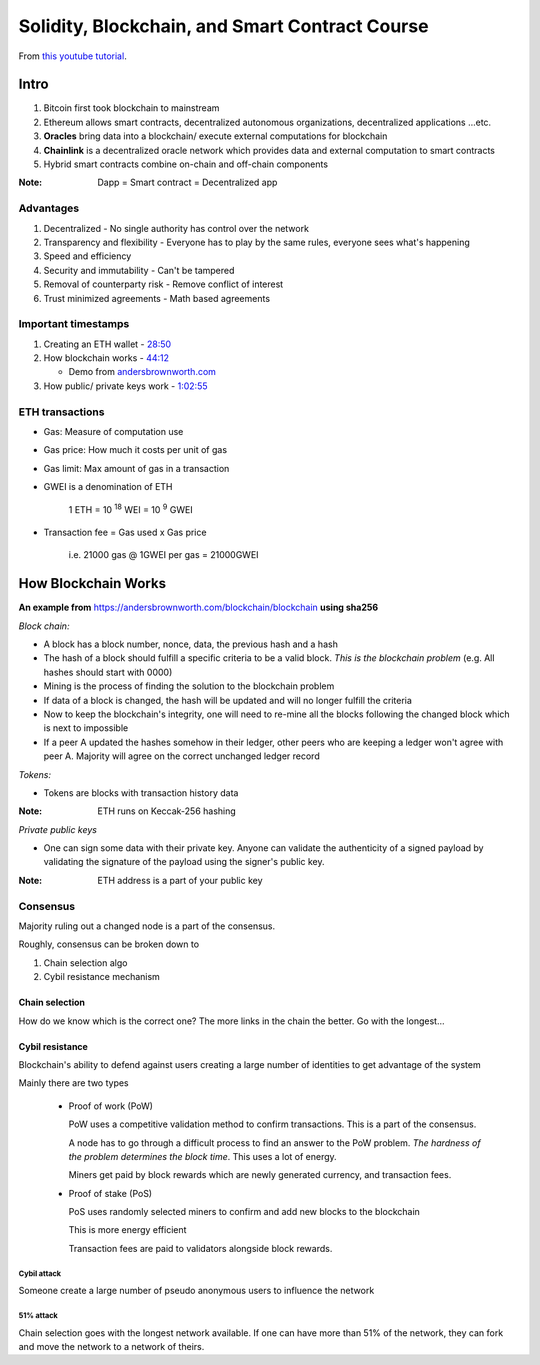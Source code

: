 ###############################################
Solidity, Blockchain, and Smart Contract Course
###############################################

From `this youtube tutorial <https://youtu.be/M576WGiDBdQ>`_.

*****
Intro
*****

1. Bitcoin first took blockchain to mainstream
2. Ethereum allows smart contracts, decentralized autonomous organizations, decentralized applications ...etc.
3. **Oracles** bring data into a blockchain/ execute external computations for blockchain
4. **Chainlink** is a decentralized oracle network which provides data and external computation to smart contracts
5. Hybrid smart contracts combine on-chain and off-chain components

:Note:

   Dapp = Smart contract = Decentralized app

Advantages
==========

1. Decentralized - No single authority has control over the network
2. Transparency and flexibility - Everyone has to play by the same rules, everyone sees what's happening
3. Speed and efficiency
4. Security and immutability - Can't be tampered
5. Removal of counterparty risk - Remove conflict of interest
6. Trust minimized agreements -  Math based agreements

Important timestamps
====================

1. Creating an ETH wallet - `28:50 <https://youtu.be/M576WGiDBdQ?t=1730>`_
2. How blockchain works - `44:12 <https://youtu.be/M576WGiDBdQ?t=2652>`_

   * Demo from `andersbrownworth.com <https://andersbrownworth.com/blockchain/blockchain>`_

3. How public/ private keys work - `1:02:55 <https://youtu.be/M576WGiDBdQ?t=3780>`_


ETH transactions
================

* Gas: Measure of computation use
* Gas price: How much it costs per unit of gas
* Gas limit: Max amount of gas in a transaction
* GWEI is a denomination of ETH

    | 1 ETH = 10 :sup:`18` WEI = 10 :sup:`9` GWEI

* Transaction fee = Gas used x Gas price

    | i.e. 21000 gas @ 1GWEI per gas = 21000GWEI

********************
How Blockchain Works
********************

**An example from** `<https://andersbrownworth.com/blockchain/blockchain>`_ **using sha256**

*Block chain:*

* A block has a block number, nonce, data, the previous hash and a hash
* The hash of a block should fulfill a specific criteria to be a valid block. *This is the blockchain problem* (e.g. All
  hashes should start with 0000)
* Mining is the process of finding the solution to the blockchain problem
* If data of a block is changed, the hash will be updated and will no longer fulfill the criteria
* Now to keep the blockchain's integrity, one will need to re-mine all the blocks following the changed block which is
  next to impossible
* If a peer A updated the hashes somehow in their ledger, other peers who are keeping a ledger won't agree with peer A.
  Majority will agree on the correct unchanged ledger record

*Tokens:*

* Tokens are blocks with transaction history data

:Note:

   ETH runs on Keccak-256 hashing

*Private public keys*

* One can sign some data with their private key. Anyone can validate the authenticity of a signed payload by validating 
  the signature of the payload using the signer's public key.

:Note:

  ETH address is a part of your public key

Consensus
=========

Majority ruling out a changed node is a part of the consensus.

Roughly, consensus can be broken down to 

1. Chain selection algo
2. Cybil resistance mechanism

Chain selection
+++++++++++++++

How do we know which is the correct one? The more links in the chain the better. Go with the longest...

Cybil resistance
++++++++++++++++

Blockchain's ability to defend against users creating a large number of identities to get advantage of the system

Mainly there are two types

  - Proof of work (PoW)
    
    PoW uses a competitive validation method to confirm transactions. This is a part of the consensus.
    
    A node has to go through a difficult process to find an answer to the PoW problem. *The hardness of the problem 
    determines the block time*. This uses a lot of energy. 
    
    Miners get paid by block rewards which are newly generated currency, and transaction fees.

  - Proof of stake (PoS)
  
    PoS uses randomly selected miners to confirm and add new blocks to the blockchain

    This is more energy efficient

    Transaction fees are paid to validators alongside block rewards.

Cybil attack
------------

Someone create a large number of pseudo anonymous users to influence the network

51% attack
----------

Chain selection goes with the longest network available. If one can have more than 51% of the network, they can fork
and move the network to a network of theirs.
